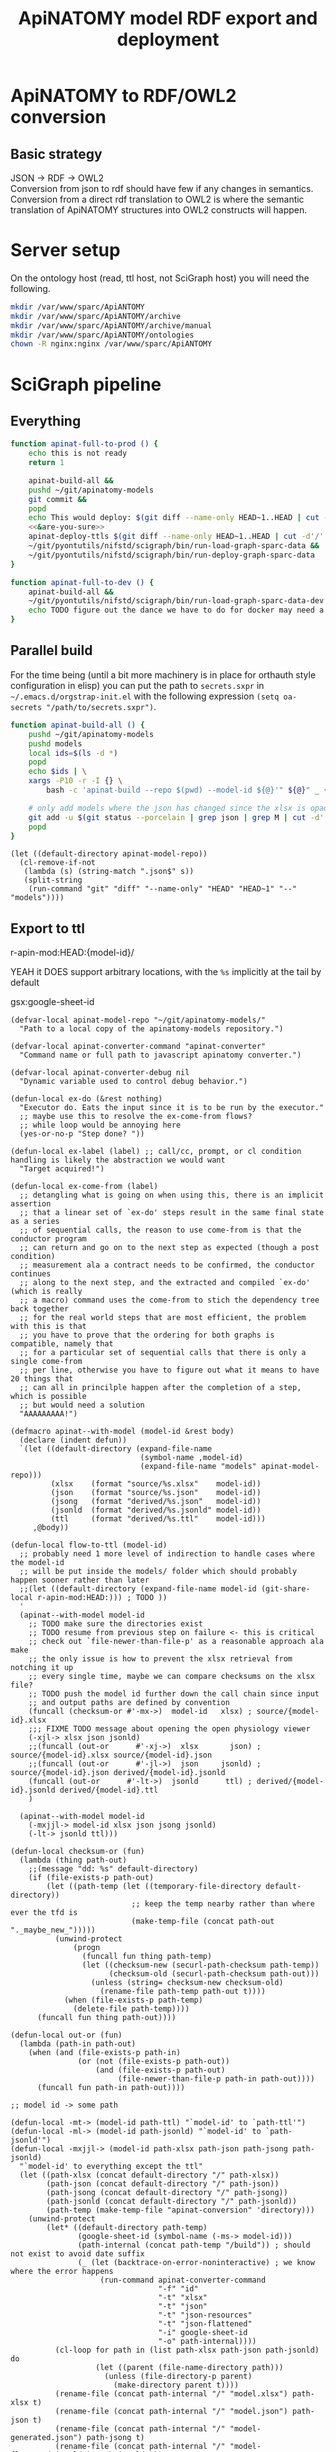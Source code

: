 # -*- mode: org; orgstrap-cypher: sha256; orgstrap-norm-func-name: orgstrap-norm-func--dprp-1\.0; orgstrap-block-checksum: 81d2dedddbbff001a25a77237e9bb185daa0b41dd73537c00578aeb26e637721; -*-
#+title: ApiNATOMY model RDF export and deployment
# [[orgstrap][jump to the orgstrap block for this file]]
# reminder that num:nil breaks table of contents so if one is nil both should probably be nil
#+options: num:nil toc:nil
#+startup: showall
#+property: header-args:elisp :lexical yes
#+property: header-args :eval no-export

# [[file:./apinatomy.pdf]]
# [[file:./apinatomy.html]]

#+name: orgstrap-shebang
#+begin_src bash :eval never :results none :exports none
{ __p=$(mktemp -d);touch ${__p}/=;chmod +x ${__p}/=;__op=$PATH;PATH=${__p}:$PATH;} > ${null="/dev/null"}
$file= $MyInvocation.MyCommand.Source
$ErrorActionPreference= "silentlycontinue"
file=$0
args=$@
$ErrorActionPreference= "Continue"
{ PATH=$__op;rm ${__p}/=;rmdir ${__p};} > $null
emacs -batch -no-site-file -eval "(let (vc-follow-symlinks) (defun orgstrap--confirm-eval (l _) (not (memq (intern l) '(elisp emacs-lisp)))) (let ((file (pop argv)) enable-local-variables) (find-file-literally file) (end-of-line) (when (eq (char-before) ?\^m) (let ((coding-system-for-read 'utf-8)) (revert-buffer nil t t)))) (let ((enable-local-eval t) (enable-local-variables :all) (major-mode 'org-mode)) (require 'org) (org-set-regexps-and-options) (hack-local-variables)))" "${file}" -- $args
exit
<# powershell open
#+end_src

* Using this file :noexport:
This is an executable org file! Here is an example of how to use it to build an apinatomy model.
#+begin_src bash
./apinatomy.org --model-id keast-bladder
#+end_src
* ApiNATOMY to RDF/OWL2 conversion
:PROPERTIES:
:visibility: folded
:END:
** Basic strategy
JSON -> RDF -> OWL2 \\
Conversion from json to rdf should have few if any changes in semantics. \\
Conversion from a direct rdf translation to OWL2 is where the semantic \\
translation of ApiNATOMY structures into OWL2 constructs will happen.
* Server setup
:PROPERTIES:
:visibility: folded
:END:
On the ontology host (read, ttl host, not SciGraph host) you will need the following.
#+begin_src bash :dir /ssh:host-apinat-ttl|sudo:host-apinat-ttl: :eval never
mkdir /var/www/sparc/ApiANTOMY
mkdir /var/www/sparc/ApiANTOMY/archive
mkdir /var/www/sparc/ApiANTOMY/archive/manual
mkdir /var/www/sparc/ApiANTOMY/ontologies
chown -R nginx:nginx /var/www/sparc/ApiANTOMY
#+end_src
* SciGraph pipeline
** Everything
#+begin_src bash :noweb yes :tangle ../bin/apinat-functions.sh
function apinat-full-to-prod () {
    echo this is not ready
    return 1

    apinat-build-all &&
    pushd ~/git/apinatomy-models
    git commit &&
    popd
    echo This would deploy: $(git diff --name-only HEAD~1..HEAD | cut -d'/' -f 1 | sort -u)
    <<&are-you-sure>>
    apinat-deploy-ttls $(git diff --name-only HEAD~1..HEAD | cut -d'/' -f 1 | sort -u)
    ~/git/pyontutils/nifstd/scigraph/bin/run-load-graph-sparc-data &&
    ~/git/pyontutils/nifstd/scigraph/bin/run-deploy-graph-sparc-data
}

function apinat-full-to-dev () {
    apinat-build-all &&
    ~/git/pyontutils/nifstd/scigraph/bin/run-load-graph-sparc-data-dev &&
    echo TODO figure out the dance we have to do for docker may need a separate function
}
#+end_src
** Parallel build
For the time being (until a bit more machinery is in place for
orthauth style configuration in elisp) you can put the path to
=secrets.sxpr= in =~/.emacs.d/orgstrap-init.el= with the following
expression =(setq oa-secrets "/path/to/secrets.sxpr")=.
#+name: &aba
#+begin_src bash :noweb no :tangle ../bin/apinat-functions.sh :mkdirp yes
function apinat-build-all () {
    pushd ~/git/apinatomy-models
    pushd models
    local ids=$(ls -d *)
    popd
    echo $ids | \
    xargs -P10 -r -I {} \
        bash -c 'apinat-build --repo $(pwd) --model-id ${@}'" ${@}" _ {}

    # only add models where the json has changed since the xlsx is opaque
    git add -u $(git status --porcelain | grep json | grep M | cut -d' ' -f3 | cut -d'/' -f1-2)
    popd
}
#+end_src

#+begin_src elisp
(let ((default-directory apinat-model-repo))
  (cl-remove-if-not
   (lambda (s) (string-match ".json$" s))
   (split-string
    (run-command "git" "diff" "--name-only" "HEAD" "HEAD~1" "--" "models"))))
#+end_src

** Export to ttl
#+link: r-apin-mod git:79316499d7987f73a56ce2bc54d07afe91886cd1:

# these link abbreviations should be in the file themselves, or materialized from a common source
# in a way that can be synced, or actually it is probably ok to put them in a setup/startup file
# as long as orgstrap tells you how to get that file
# the gsl local index should not be here in the file, but the local path names can and should be
#+git-share-local: git:79316499d7987f73a56ce2bc54d07afe91886cd1:HEAD: file:~/git/apinatomy-models/
r-apin-mod:HEAD:{model-id}/
#+link: gsx https://docs.google.com/spreadsheets/d/%s/export?format=xlsx
YEAH it DOES support arbitrary locations, with the ~%s~ implicitly at the tail by default

gsx:google-sheet-id

# org
# org-set-regexps-and-options

#+name: flow-to-ttl
#+begin_src elisp :results none
(defvar-local apinat-model-repo "~/git/apinatomy-models/"
  "Path to a local copy of the apinatomy-models repository.")

(defvar-local apinat-converter-command "apinat-converter"
  "Command name or full path to javascript apinatomy converter.")

(defvar-local apinat-converter-debug nil
  "Dynamic variable used to control debug behavior.")

(defun-local ex-do (&rest nothing)
  "Executor do. Eats the input since it is to be run by the executor."
  ;; maybe use this to resolve the ex-come-from flows?
  ;; while loop would be annoying here
  (yes-or-no-p "Step done? "))

(defun-local ex-label (label) ;; call/cc, prompt, or cl condition handling is likely the abstraction we would want
  "Target acquired!")

(defun-local ex-come-from (label)
  ;; detangling what is going on when using this, there is an implicit assertion
  ;; that a linear set of `ex-do' steps result in the same final state as a series
  ;; of sequential calls, the reason to use come-from is that the conductor program
  ;; can return and go on to the next step as expected (though a post condition)
  ;; measurement ala a contract needs to be confirmed, the conductor continues
  ;; along to the next step, and the extracted and compiled `ex-do' (which is really
  ;; a macro) command uses the come-from to stich the dependency tree back together
  ;; for the real world steps that are most efficient, the problem with this is that
  ;; you have to prove that the ordering for both graphs is compatible, namely that
  ;; for a particular set of sequential calls that there is only a single come-from
  ;; per line, otherwise you have to figure out what it means to have 20 things that
  ;; can all in princilple happen after the completion of a step, which is possible
  ;; but would need a solution
  "AAAAAAAAA!")

(defmacro apinat--with-model (model-id &rest body)
  (declare (indent defun))
  `(let ((default-directory (expand-file-name
                             (symbol-name ,model-id)
                             (expand-file-name "models" apinat-model-repo)))
         (xlsx    (format "source/%s.xlsx"    model-id))
         (json    (format "source/%s.json"    model-id))
         (jsong   (format "derived/%s.json"   model-id))
         (jsonld  (format "derived/%s.jsonld" model-id))
         (ttl     (format "derived/%s.ttl"    model-id)))
     ,@body))

(defun-local flow-to-ttl (model-id)
  ;; probably need 1 more level of indirection to handle cases where the model-id
  ;; will be put inside the models/ folder which should probably happen sooner rather than later
  ;;(let ((default-directory (expand-file-name model-id (git-share-local r-apin-mod:HEAD:))) ; TODO ))
  '
  (apinat--with-model model-id
    ;; TODO make sure the directories exist
    ;; TODO resume from previous step on failure <- this is critical
    ;; check out `file-newer-than-file-p' as a reasonable approach ala make
    ;; the only issue is how to prevent the xlsx retrieval from notching it up
    ;; every single time, maybe we can compare checksums on the xlsx file?
    ;; TODO push the model id further down the call chain since input
    ;; and output paths are defined by convention
    (funcall (checksum-or #'-mx->)  model-id   xlsx) ; source/{model-id}.xlsx
    ;;; FIXME TODO message about opening the open physiology viewer
    (-xjl-> xlsx json jsonld)
    ;;(funcall (out-or      #'-xj->)  xlsx       json) ; source/{model-id}.xlsx source/{model-id}.json
    ;;(funcall (out-or      #'-jl->)  json     jsonld) ; source/{model-id}.json derived/{model-id}.jsonld
    (funcall (out-or      #'-lt->)  jsonld      ttl) ; derived/{model-id}.jsonld derived/{model-id}.ttl
    )

  (apinat--with-model model-id
    (-mxjjl-> model-id xlsx json jsong jsonld)
    (-lt-> jsonld ttl)))

(defun-local checksum-or (fun)
  (lambda (thing path-out)
    ;;(message "dd: %s" default-directory)
    (if (file-exists-p path-out)
        (let ((path-temp (let ((temporary-file-directory default-directory))
                           ;; keep the temp nearby rather than where ever the tfd is
                           (make-temp-file (concat path-out "._maybe_new_")))))
          (unwind-protect
              (progn
                (funcall fun thing path-temp)
                (let ((checksum-new (securl-path-checksum path-temp))
                      (checksum-old (securl-path-checksum path-out)))
                  (unless (string= checksum-new checksum-old)
                    (rename-file path-temp path-out t))))
            (when (file-exists-p path-temp)
              (delete-file path-temp))))
      (funcall fun thing path-out))))

(defun-local out-or (fun)
  (lambda (path-in path-out)
    (when (and (file-exists-p path-in)
               (or (not (file-exists-p path-out))
                   (and (file-exists-p path-out)
                        (file-newer-than-file-p path-in path-out))))
      (funcall fun path-in path-out))))

;; model id -> some path

(defun-local -mt-> (model-id path-ttl) "`model-id' to `path-ttl'")
(defun-local -ml-> (model-id path-jsonld) "`model-id' to `path-jsonld'")
(defun-local -mxjjl-> (model-id path-xlsx path-json path-jsong path-jsonld)
  "`model-id' to everything except the ttl"
  (let ((path-xlsx (concat default-directory "/" path-xlsx))
        (path-json (concat default-directory "/" path-json))
        (path-jsong (concat default-directory "/" path-jsong))
        (path-jsonld (concat default-directory "/" path-jsonld))
        (path-temp (make-temp-file "apinat-conversion" 'directory)))
    (unwind-protect
        (let* ((default-directory path-temp)
               (google-sheet-id (symbol-name (-ms-> model-id)))
               (path-internal (concat path-temp "/build")) ; should not exist to avoid date suffix
               (_ (let (backtrace-on-error-noninteractive) ; we know where the error happens
                    (run-command apinat-converter-command
                                 "-f" "id"
                                 "-t" "xlsx"
                                 "-t" "json"
                                 "-t" "json-resources"
                                 "-t" "json-flattened"
                                 "-i" google-sheet-id
                                 "-o" path-internal))))
          (cl-loop for path in (list path-xlsx path-json path-jsonld) do
                   (let ((parent (file-name-directory path)))
                     (unless (file-directory-p parent)
                       (make-directory parent t))))
          (rename-file (concat path-internal "/" "model.xlsx") path-xlsx t)
          (rename-file (concat path-internal "/" "model.json") path-json t)
          (rename-file (concat path-internal "/" "model-generated.json") path-jsong t)
          (rename-file (concat path-internal "/" "model-flattened.jsonld") path-jsonld t))
      (unless apinat-converter-debug
        (delete-directory path-temp 'recursive)))))

(defun-local -mj-> (model-id path-json) "`model-id' to `path-json'")

;; intermediate steps for model id

(defun-local -m-lt-> (model-id)
  (apinat--with-model model-id
    (funcall (out-or #'-lt->) jsonld ttl)))

(defun-local -m-x-> (model-id)
  (apinat--with-model model-id
    (-mx-> model-id xlsx)))

(defun-local -ms-> (model-id)
  (oa-path :google :sheets (if (keywordp model-id)
                               model-id
                             (intern (format ":%s" model-id)))))

(defun-local -mx-> (model-id path-xlsx)
  ;; automated
  (let* ((google-sheet-id (-ms-> model-id))
         (url (format "https://docs.google.com/spreadsheets/d/%s/export?format=xlsx" google-sheet-id)))
    ' ; it probably makes more sense to implement stuff like this using the condition system?
    ;; in terms of flow control for a DAG you try to do the thing,
    ;; stop at your first error and then go do the dependency? but in
    ;; reality there is often an explicit step where all checks must
    ;; pass before the whole process can continue because of some time
    ;; constraint or similar
    (ex-do (message "Make sure that the permissions are set correctly on %s" url))
    ;; NOTE `url-copy-file' cannot detect login redirects correclty
    ;; google sends a 307 for the download if everything is going to work
    ;; in curl it sends a 302 but never something in the 400 range
    ;; ideally we would be able to (run-command "mimetype" path-xlsx)
    ;; but that requires that users have the mimetype command avaiable
    (url-copy-file url path-xlsx t)))

(defun-local -xj-> (path-xlsx path-json)
  "This is currently a manual step."
  (let (;(open-physiology-viewer "file:///home/tom/git/open-physiology-viewer/dist/test-app/index.html")
        (open-physiology-viewer "https://open-physiology-viewer.surge.sh/"))
    ;; TODO conditional open only if not already
    ;;(browse-url open-physiology-viewer)
    ;;(run-command "google-chrome-unstable" open-physiology-viewer)
    (ex-do (message "open file (left top folder) to upload to viewer from %s" path-xlsx)
           (message "save file (left bottom floppy) to download from viewer to %s" path-json)
           (ex-label 'viewer-after-open))))

(defun-local -jl-> (path-json path-jsonld)
  "Currently a manual step."
  (ex-do (ex-come-from 'viewer-after-open) ; This is amazing.
         ;; Allows decoupling of functional spec from the actual execution in the real world.
         ;; As a bonus we get to use my all time favorite control flow structure.
         (message "export flattened json-ld (right 2nd from bot white doc) to download from viewer to %s"
                  path-jsonld)))

(defun-local -xjl-> (path-xlsx path-json path-jsonld)
  ;; yay automated NOTE requires nodejs and open-physiology-viewer
  (let ((path-xlsx (concat default-directory "/" path-xlsx))
        (path-json (concat default-directory "/" path-json))
        (path-jsonld (concat default-directory "/" path-jsonld))
        (path-temp (make-temp-file "apinat-conversion" 'directory)))
    (unwind-protect
        (let* ((default-directory path-temp)
               (_ (run-command apinat-converter-command "-m" "xlsx" "-i" path-xlsx))
               (output-dir (car (directory-files default-directory nil "converted-*"))))
          ;; '("model-flattened.jsonLD" "model-generated.json" "model.json" "model.jsonLD")
          (rename-file (concat output-dir "/" "model.json") path-json t)
          (rename-file (concat output-dir "/" "model-flattened.jsonLD") path-jsonld t))
      (delete-directory path-temp 'recursive))))

(defun-local -lt-> (path-jsonld path-ttl)
  ;; automated
  (let (backtrace-on-error-noninteractive)
    (run-command (or (executable-find "pypy3") ; beware missing libs
                     (executable-find "python"))
                 "-m" "sparcur.cli" "apinat" path-jsonld path-ttl)))
#+end_src

#+name: all-ttl-models
#+begin_src elisp :results none
(defun-local update-models (model-ids) ; vs &rest model-ids
  ;; FIXME mapcar is inadequate for handling parallel processes that
  ;; might have `ex-do' parts
  (mapcar #'flow-to-ttl model-ids))

(defun-local all-models ()
  ;;(let ((default-directory (git-share-local r-apin-mod:HEAD:)) ; TODO ))
  (let ((default-directory (expand-file-name "models" apinat-model-repo)))
    ;; you could use something like model-repository but then you have to make
    ;; a bunch of concatentations, better just to switch the default directory
    ;; so that the context deals with alignment between name and local referent
    (cl-remove-if (lambda (p)
                    (or (not (file-directory-p p))
                        (string-prefix-p "." p)
                        (not (file-exists-p (concat p "/source/" p ".json")))))
                  (directory-files default-directory))))

(defun apinat--ttl-newer (model-id)
  (apinat--with-model model-id
    (let ((mtimes
           (mapcar (lambda (p)
                     (string-to-number
                      (format-time-string
                       "%s"
                       (file-attribute-modification-time (file-attributes p)))))
                   (list ttl xlsx))))
      (message "%S" mtimes)
      (and (file-exists-p ttl)
           (apply #'> mtimes)))))

;; TODO apinat--remote-older or something

(defun apinat--all-except (except)
  (cl-remove-if (lambda (id) (memq id except)) (mapcar #'intern (all-models))))

(defun-local filter-recent-models (model-ids)
  (cl-remove-if #'apinat--ttl-newer model-ids))

(defun-local update-all-models (&optional skip-recent)
  (update-models (if skip-recent
                     (filter-recent-models (mapcar #'intern (all-models)))
                   (mapcar #'intern (all-models)))))

(defvar-local apinat-process-results nil)

(defun sentinel (process message &optional stderr-process)
  (when (memq (process-status process) '(exit signal))
    (let ((ex (process-exit-status process))
          (buf (process-buffer process))
          (cmd (process-command process)))
      (setq apinat-process-results
            (cons (list ex (with-current-buffer buf (buffer-string)))
                  apinat-process-results))
      (if (= ex 0)
        (message "completed: %S" process)
        (warn "command failed with %s: %s" ex (string-join cmd " "))
        (warn "stdout: %S stderr: %S"
              (with-current-buffer buf (buffer-string))
              (and stderr-process
                   (with-current-buffer (process-buffer stderr-process)
                     (buffer-string))))))))

(defun-local update-all-models-async ()
  (let ((model-ids (all-models)))
    (message "updating all models %s" model-ids)
    (cl-loop
     for model-id in model-ids
     collect
     ;; TODO consider whether we can somehow use invocation-name invocation-directory so that
     ;; specific versions of emacs are used to run the block instead of always the system version
     (ow-run-command-async "sh" :sentinel #'sentinel (buffer-file-name) "--model-id" model-id "--secrets" oa-secrets))
    (while (< (length apinat-process-results) (length model-ids))
      (sleep-for 5)
      (message "complete: %s/%s" (length apinat-process-results) (length model-ids)))))
#+end_src

#+begin_src elisp
;; FIXME do fetch all in one batch so we don't have
;; to wait for the ttl export between each model
(update-all-models t)
' ; or pick your own models
(update-models '(vagus-nerve))
' ; jsonld -> ttl conversion
(-m-lt-> 'vagus-nerve)
#+end_src

if error clone the repo
#+begin_src sh
pushd ~/git
git clone https://github.com/open-physiology/apinatomy-models.git
#+end_src
if model-id error then we need to set the model ids in secrets but in
reality need to overwrite the defniition of ~-ms->~ is easier right
now

missing derived folders
#+begin_src powershell
pushd ~/git/apinatomy-models/
New-Item -Path * -Name derived -ItemType "directory"
#+end_src

#+begin_src bash
pushd ~/git/apinatomy-models/
find -maxdepth 1 -type d -not -path '*.git*' -not -path '.' -exec mkdir {}/derived \;
#+end_src
** Deploy ttl
After running the ttl export define the functions in
ref:deploy-ontology-file and then run ~apinat-deploy-from-ttl
bronchomotor.ttl~. NOTE Both functions need to be defined.

#+name: deploy-ttls
#+begin_src elisp
(defvar apinat--remote-onts-path ; TODO source from config
  "/ssh:cassava|sudo:nginx@cassava:/var/www/sparc/ApiNATOMY/ontologies/")

(defun apinat--write-to-remote (model-id)
  "Deploy a single apinatomy model MODEL-ID to `apinat--remote-onts-path'."
  (apinat--with-model model-id
    (with-current-buffer (create-file-buffer ttl)
      ;; FIXME this has inverted nesting if we want to start depositing
      ;; multiple different models
      (unwind-protect
          (let* (;(version "TODO datetime etc, or better, read it from the ttl file")
                 (version (int-to-string (time-convert nil 'integer)))
                 ;; system users have no home, tramp will error without override t
                 (tramp-histfile-override t)
                 (version-path
                  ;; FIXME version-path is missing the /versions/ element
                  ;; but is the convention that is used on cassava at the moment
                  (expand-file-name
                   version
                   (expand-file-name
                    (symbol-name model-id)
                    apinat--remote-onts-path))))
            ;; if the version already exists, error
            ;; otherwise make it via tramp
            (if (file-directory-p version-path)
                (error "Version exists!")
              (make-directory version-path 'parents)
              (write-file
               (expand-file-name
                (file-name-nondirectory ttl)
                version-path))))
        (kill-buffer (current-buffer))))))

(defun apinat-deploy-models (model-ids)
  ;; FIXME check already deployed
  (let (fails)
    (cl-loop for model-id in model-ids
             do (condition-case nil
                    (apinat--write-to-remote model-id)
                  (error (push model-id fails))))
    fails))
#+end_src

The current command to deploy all is.
#+begin_src bash
for f in $(ls models/*/derived/*.ttl); do echo apinat-deploy-from-ttl $f; done
#+end_src

Alternately use the following to deploy specific models.

# on deployment server
#+name: apinat-last-deploy-date
#+begin_src bash :dir /ssh:cassava:/var/www/sparc/ApiNATOMY/ontologies :cache yes
date -Is -d "@$(find | awk -F'/' '{ print $3 }' | sort | tail -n 1)"
#+end_src

# on devel
#+header: :var LAST_DEPLOY=apinat-last-deploy-date() REPO=(expand-file-name apinat-model-repo)
#+name: apinat-json-changed-since-last-deploy
#+begin_src bash :results drawer
pushd "${REPO}" 2>&1 > /dev/null
git log --name-only --since "${LAST_DEPLOY}" --pretty="format:" | grep json | cut -d'/' -f2 | sort -u
#+end_src

Always run =apinat-deploy-ttls= from inside =apinat-model-repo=
#+begin_src bash
apinat-deploy-ttls $(git diff --name-only HEAD~1..HEAD | cut -d'/' -f 2 | sort -u)
#+end_src

If you add a new model you will need to update the imports in
https://cassava.ucsd.edu/ApiNATOMY/ontologies/sparc-data.ttl.
The update process should be automated as part of the workflows
described here. See also [[file:./../resources/scigraph/ontologies-sparc-data.yaml]].

# [[tramp:/ssh:cassava|sudo:cassava:/var/www/sparc/ApiNATOMY/ontologies/sparc-data.ttl]]

# FIXME it should be possible to implement this whole process
# using OntResIriWrite or something like that
# read the header, lookup the uri -> server file system path
# write the version iri if it doesn exist (otherwise error)
# and symlink it to the remote, I don't have an implementation
# of RemoteUnixPath that could use something like sftp to
# allow direct execution of file operations on a remote path
# from a local python representation of that class so it is
# too big to bite off right now

#+name: deploy-ontology-file
#+begin_src bash :tangle ../bin/apinat-functions.sh
function apinat-remote-operations () {
    local PATH_SOURCE="${1}"
    local PATH_TARGET="${2}"
    local PATH_LINK="${3}"
    local FILE_NAME_TTL=$(basename -- "${PATH_TTL}")
    local DIR_LINK="$(dirname "${PATH_LINK}")"
    local LINK_TARGET="$(realpath -m --relative-to="${DIR_LINK}" "${PATH_TARGET}")"
    mkdir -p "$(dirname "${PATH_TARGET}")"
    chown nginx:nginx "${PATH_SOURCE}"
    mv "${PATH_SOURCE}" "${PATH_TARGET}"
    # FIXME we need to fail if the source path does not exist otherwise we end in broken state
    unlink "${PATH_LINK}"
    ln -s "${LINK_TARGET}" "${PATH_LINK}"
}

function apinat-deploy-from-ttl () {
    # TODO loop over positional argument paths, but retain a single ssh command
    local PATH_TTL="${1}"  # FIXME careful with this, never allow a user to set the source path
    local DATE=$(date +%s)  # FIXME source from the ontology directly? better to spend time implementing OntResIriWrite
    local HOST_APINAT_ONTOLOGY=cassava
    local FILE_NAME_TTL=$(basename -- "${PATH_TTL}")
    local NAME_TTL="${FILE_NAME_TTL%.*}"
    local PATH_REMOTE_TARGET_BASE=/var/www/sparc/ApiNATOMY/ontologies/
    local VERSION_PATH="${NAME_TTL}/${DATE}/${FILE_NAME_TTL}"
    local PATH_REMOTE_SOURCE="/tmp/${FILE_NAME_TTL}"
    local PATH_REMOTE_TARGET="${PATH_REMOTE_TARGET_BASE}${VERSION_PATH}"
    local PATH_REMOTE_LINK="${PATH_REMOTE_TARGET_BASE}${FILE_NAME_TTL}"

    # FIXME also notify host for sudo
    local SUDO_OR_SU='$(command -v sudo 1>& 2 && echo sudo ${0} -c || { echo For su on ${HOSTNAME} 1>& 2; echo su -c; })'

    # TODO ensure that apinat-remote-operations is defined
    rsync --rsh ssh "${PATH_TTL}" ${HOST_APINAT_ONTOLOGY}:"${PATH_REMOTE_SOURCE}"
    ssh -t ${HOST_APINAT_ONTOLOGY} "${SUDO_OR_SU} '$(typeset -f apinat-remote-operations); apinat-remote-operations \
\"${PATH_REMOTE_SOURCE}\" \
\"${PATH_REMOTE_TARGET}\" \
\"${PATH_REMOTE_LINK}\"'"
}

function apinat-deploy-ttls () {
    # TODO do it in batch, derive the timesamps correctly etc.
    for id in $@; do
        apinat-deploy-from-ttl "models/${id}/derived/${id}.ttl"
    done
}
#+end_src

Check [[https://cassava.ucsd.edu/ApiNATOMY/ontologies/]] for success if needed.
# [[tramp:/ssh:cassava|sudo:cassava:/var/www/sparc/ApiNATOMY/ontologies/sparc-data.ttl]]

#+begin_src bash
spc report changes \
--ttl-file https://cassava.ucsd.edu/ApiNATOMY/ontologies/keast-bladder/1620348301/keast-bladder.ttl \
--ttl-compare https://cassava.ucsd.edu/ApiNATOMY/ontologies/keast-bladder/1617055182/keast-bladder.ttl
#+end_src
** Load and deploy graph
Then run
[[file:~/git/pyontutils/nifstd/scigraph/README.org::run-load-deploy-graph-sparc-data][run-load-deploy-graph-sparc-data]]
to load and deploy in one shot.

An example run is
#+begin_src bash
~/git/pyontutils/nifstd/scigraph/bin/run-load-graph-sparc-data
~/git/pyontutils/nifstd/scigraph/bin/run-deploy-graph-sparc-data
#+end_src
# TODO consider ob-screen ... for cases like this
# where we aren't really writing bash so much as just
# running commands
** Review query output
[[http://ontology.neuinfo.org/trees/sparc/dynamic/demos/apinat/somas][All somas]]
[[http://ontology.neuinfo.org/trees/sparc/dynamic/demos/apinat/soma-processes][Soma processes]]
[[http://ontology.neuinfo.org/trees/sparc/simple/dynamic/demos/apinat/soma-processes][Soma processes simple]]
* NPO identifiers
** minimal listing
#+begin_src elisp :exports none
(jupyter-repl-restart-kernel) ; and this is why we don't use python kids
#+end_src

Run this and commit the output to the neurons branch of the ontology.

#+begin_src jupyter-python :session pys
import rdflib
import augpathlib as aug
from pyontutils.core import OntGraph, OntResPath
from pyontutils.config import auth
from pyontutils.namespaces import *
repo_relative_path = 'ttl/generated/neurons/apinatomy-neuron-populations.ttl'
uri_base = 'https://raw.githubusercontent.com/SciCrunch/NIF-Ontology/neurons/'
oid = rdflib.URIRef(uri_base + repo_relative_path)

g = OntGraph()
g.populate_from_triples(
    ((oid, p, o) for p, o in
     ((rdf.type, owl.Ontology),
)))

amr = aug.LocalPath("~/git/apinatomy-models").expanduser()
models = list((amr / 'models').children)
mgraphs = [OntResPath(p).graph for m in models for p in (m / 'derived' / (m.name + '.ttl'),) if p.exists()]
for mg in mgraphs:
    mg.namespace_manager.populate(g)
    for s in mg[:rdf.type:elements.External]:
        if 'readable/neuron-type' in s:  # FIXME haaaack
            g.add((s, rdfs.subClassOf, ilxtr.NeuronEBM))

olr = aug.LocalPath(auth.get('ontology-local-repo')).expanduser()
g.write(olr / repo_relative_path)
#+end_src

** minimal modelling
run this block
#+begin_src jupyter-python :session pys
from neurondm.lang import Phenotype, Neuron, Config, OntId
from pprint import pprint
from pyontutils.sheets import Sheet
amr = aug.LocalPath("~/git/apinatomy-models").expanduser()
skip = 'too-map', 'dev-layout-conn', 'scaffold-test', 'vagus-nerve', 'pancreas'
models = [_.name for _ in (amr / 'models').children if _.name not in skip and (_ / f'source/{_.name}.xlsx').exists()]
classes = []
for model in models:
    c = type(f'{model.replace("-", "_")}groups', (Sheet,), {'name': f'{model}', 'sheet_name': 'groups'})
    classes.append(c)

insts = [c() for c in classes]
#+end_src

then run this block and after that clean up the output to remove stuff we don't need
~g/Label/d~ and friends then ~%s/owl:equiv.+\(\n.+\)+\]\ ;//~ then ~%!ttlfmt -f ttl~

# #+header: :var block_lines=(let ((e (cadr (org-element-at-point)))) (list (1- (count-lines 1 (plist-get e :begin))) (1- (count-lines 1 (plist-get e :end)))))
# #+header: :var __file__=(buffer-file-name)
#+name: some-block
#+begin_src jupyter-python :session pys
#print(block_lines)
from neurondm.lang import Phenotype, Neuron, Config, OntId
#i = insts[0]
#pprint(dir(i.row_object(0)))

#pprint([i.values for i in insts])

#para_pre =  'ilxtr:neuron-phenotype-para-pre'
#para_post = 'ilxtr:neuron-phenotype-para-post'
#sym_pre =   'ilxtr:neuron-phenotype-sym-pre'
#sym_post =  'ilxtr:neuron-phenotype-sym-post'

para = Phenotype('ilxtr:ParasympatheticPhenotype')
sym = Phenotype('ilxtr:SympatheticPhenotype')
pre = Phenotype('ilxtr:PreGanglionicPhenotype')
post = Phenotype('ilxtr:PostGanglionicPhenotype')

sens = Phenotype('ilxtr:SensoryPhenotype', 'ilxtr:hasCircuitRolePhenotype')
motor = Phenotype('ilxtr:MotorPhenotype', 'ilxtr:hasCircuitRolePhenotype')
intrin = Phenotype('ilxtr:IntrinsicPhenotype', 'ilxtr:hasCircuitRolePhenotype')

mapping = {
    'sympathetic': sym,
    'parasympathetic': para,
    'pre-ganglionic': pre,
    'post-ganglionic': post,
    'sensory': sens,
    'motor': motor,
    'local': intrin,
    'interneuron': intrin,
}

bad_bits = {'neuron', '', 'first', 'order', 'circuit', 'lower', 'somatic'}
bad_sets = (  # from the school of maximum wat
    {'inhibitor', 'motor'},
    # inhibitory motor in the context of the stomach means nitric
    # oxide releaseing, motor usually implies actuating ach, we need
    # to clarify the definition because neuro/myo/modulatory release
    # is usually not what we mean in other systems
    {'primary', 'afferent', 'intrinsic'},
)

def normalize_type(string):
    raw_bits = set(string.split(' '))
    bits = raw_bits - bad_bits
    if bits in bad_sets:
        return set()
    id_bits = set([mapping[b] if b in mapping else b for b in bits
                   if b in mapping])
    return id_bits

_id_oid_type = [
    (r.id().value,
     r.ontologyterms().value if hasattr(r, 'ontologyterms') else f'ERROR {inst}',
     r.neurontypes().value if hasattr(r, 'neurontypes') else f'ERROR {inst}')
    for inst in insts for r in inst.rows()[1:]]
id_oid_type = [(i, o, t) for i, o, t in _id_oid_type if o]
#pprint(id_oid_type)
raw_types = sorted(set([t for i, o, t in id_oid_type]))
#pprint(raw_types)
#pprint([(t, normalize_type(t)) for t in raw_types])
bagged = [(normalize_type(t), t, o) for i, o, t in id_oid_type]
#pprint(bagged, width=240)
neuron_classes = {
sn: type(f'Neuron{sn.capitalize()}', (Neuron,), {'owlClass': f'ilxtr:Neuron{sn.capitalize()}'})
for sn in set(oid.rsplit("-", 3)[-3]
              if oid.endswith('-prime')
              else oid.rsplit("-", 2)[-2]
              for _, oid, _ in id_oid_type)
}
def dophen(oid, bag):
    x = (oid.rsplit("-", 3)[-3]
         if oid.endswith('-prime')
         else oid.rsplit("-", 2)[-2])
    t = (oid.rsplit("-", 2)[-2]
         if oid.endswith('-prime')
         else oid.rsplit("-", 1)[-1])

    neuron_class = neuron_classes[x]
    # FIXME this doesn't work because entailed phenotypes don't work
    # with the correct logic because they are still acting like ec
    # phenotypes which replace eachother, ent neurons should stack
    # so for now we just stick the neuron id itself in and don't worry about it
    u = OntId(oid).u
    up = OntId(oid).u.replace('neuron-type', 'neuron-phenotype')
    return neuron_class(Phenotype(up), *(p.asEntailed() for p in bag),
                        label=f'neuron type {x} {t}',
                        id_=u)

config = Config('apinat-pops-more')
neus = [dophen(oid, bag) for bag, _, oid in bagged if bag]
pprint(neus)
#sys.modules['__main__'].__file__ = __file__
#import linecache
#linecache.cache[__file__] = size, mtime, lines, fullname
config.write()
config.write_python()
#+end_src

* Dynamic cypher queries
:PROPERTIES:
:visibility: folded
:END:
NOTE: this section contains temporary instructions.
This should really be done on a development instance of data services.
Sometimes it is faster to edit [[tramp:/ssh:aws-scigraph-data-scigraph:services.yaml]] directly.
Use the following command to restart services to load the updated dynamic queries.
#+begin_src bash :results none
ssh aws-scigraph-data sudo systemctl restart scigraph
#+end_src
When you have a query working as desired add it or update it in
[[file:../resources/scigraph/cypher-resources.yaml][cypher resources]].
# TODO need that local/remote git link ...
See also [[file:../../pyontutils/nifstd/scigraph/README.org::#sparc-data-services-build-deploy][data services build and deploy]].
* Add new ApiNATOMY model to SciGraph load
Edit [[file:../resources/scigraph/sparc-data.ttl][sparc-data.ttl]] and
add a new line to the second =owl:import= statement.
* ApiNATOMY model server specification
:PROPERTIES:
:visibility: folded
:END:
# file is in pyontutils/nifstd/resolver
** Intro
While an ApiNATOMY server has been on the roadmap for some time, there have not been
clear requirements and use cases to drive the development in a way that is productive.
As the conversion of ApiNATOMY models to RDF has progressed, some of the requirements
and use cases have presented themselves and helped to solidify a set of initial use cases.
The need to integrate knowledge represented in ApiNATOMY into the larger linked data space
provides some initial requirements which are the that the server be able to provide persistent
and resolvable identifiers for ApiNATOMY models, and that it be able to provide high granularity
access to the version history of these models. In addition, we are ultimately aiming for
the server to be able to automatically convert input models or spreadsheets into generated
models and resource maps. We have mapped out three phases for arriving at this end goal.
The first phase is to be able to resolve input models, the second is to be able to upload
and link the generated model and resource map and track which input model they came from.
These two will address our primary short-term needs.

To accomplish this, the plan is to use git (via GitHub) as the primary datastore for the models.
This will allow us to leverage the significant existing infrastructure around GitHub for version
control, collaboration, review, content hosting, and backup. In front of this there will be a
server that provides resolvable persistent identifiers for ApiNATOMY models so that the identifiers
appearing in the linked data graphs will be resolvable and interoperable with the rest of the
NIF-Ontology search and discovery tooling.

In the future as part of the third phase we can work towards automating the conversion of input models,
and it might also be possible to have the server automatically convert and serve the RDF version of the
models as well.

A brief outline of the initial requirements needed to meet the needs of the RDF conversion pipeline
are documented below.
** Architecture diagram
[[file:./images/apinatomy-server-diagram.png]]
Legend.
| Solid lines         | initial  |
| Dashed lines        | soon     |
| Dotted lines        | later    |
| Dashed dotted lines | dataflow |
** https by default
** url structure
*** apinatomy.org
**** /
landing page to maximize engagement

existing index page
links to the various git repositories
youtube introduction
wikipedia page and similar
funding
papers
use cases
**** /viewer
the open-physiology-viewer
a search entry point could also appear here
**** /dashboard
list of anatomical entities that have been used to annotate
number of models etc. from the queries.org file
somehow link this into search?
**** /docs/{page}
***** /docs/source.html
move under /docs
***** /docs/identifiers.html
generated via esdoc, issues with angular components
**** /docs/manual
currently at /manual
out of date
coming from open-physiology-viewer/manual markdown files
**** /uris
alternately https://uri.apinatomy.org
***** /uris/models/{model-id}
need a landing page that has all the model metadata and would allow
users to open the model in the viewer with a single click, maybe even
have a static image of the model rendered on the page
***** /uris/models/{model-id}.{ext}
how to deal with json/ttl and model, generated, map
***** /uris/models/{model-id}/ids/{local-id}
***** /uris/models/{model-id}/snapshot/{snapshot-id}
Implies that snapshots are always associated with a single model, so
that if there are multiple models they should be imported into a
single top level file.

need some way to resolve snapshot files
***** /uris/readable/{string}
***** /uris/elements/{string}
**** TODO json-ld context
*** tests
http://apinatomy.org/docs
http://apinatomy.org/docs/
http://apinatomy.org/docs/manual/usage.html
http://apinatomy.org/viewer
http://apinatomy.org/uris/models/keast-bladder
http://apinatomy.org/uris/ontologies/keast-bladder.ttl
http://apinatomy.org/uris/models/keast-bladder/source/keast-bladder.json
http://apinatomy.org/uris/models/keast-bladder/ref/master/source/keast-bladder.json
http://apinatomy.org/uris/models/keast-bladder/ref/df0dc5f9e96620c8f4deef3727a81868a6606eea/source/keast-bladder.json
http://apinatomy.org/uris/models/keast-bladder/version/1627520229
** transformed models/copies need to be able to point back to the exact commit
for deposition on blackfynn, export to scigraph, etc.
the source model hash needs to be separat
** Serve the JSONLD context
** return authoring metadata
** store the source model
** have endpoint for resource-map and generated
** overlap with loading in the client
*** load all formats from local
*** google sheets import
*** load from a url
* Reporting
#+begin_src python :epilogue "return main()" :exports both
import json
import augpathlib as aug
from pyontutils.core import OntGraph
from pyontutils.namespaces import rdf, owl


def path_json(string):
    with open(string, 'rt') as f:
        return json.load(f)


def main():
    graph = OntGraph()
    apinat_models = aug.RepoPath('~/git/apinatomy-models').expanduser()
    [graph.parse(f) for f in apinat_models.rglob('*.ttl')]
    # rdf
    n_trip = len(graph)
    n_class = len(set(graph[:rdf.type:owl.Class]))
    n_ind = len(set(graph[:rdf.type:owl.NamedIndividual]))
    # json
    js = [path_json(p) for p in apinat_models.rglob('*.json')]
    keys = ('publications', 'nodes', 'links', 'lyphs', 'materials', 'chains', 'groups')
    n_obj = sum([sum([len(j[k])
                      if k in j else 0 for k in keys])
                 for j in js])
    n_pair = sum([sum([sum([len(o) for o in j[k]])
                       if k in j else 0 for k in keys])
                  for j in js])
    print(f'''rdf
trip:  {n_trip}
class: {n_class}
ind:   {n_ind}

json
obj:   {n_obj}
obj:   {n_pair}''')
    return [['Type', 'Authored', 'Expanded'],
            ['Individual', n_obj, n_ind],
            ['Statement', n_pair, n_trip],
            ['owl:Class', 'n/a', n_class],]
#+end_src

#+RESULTS:
| Type       | Authored | Expanded |
|------------+----------+----------|
| Individual |     1714 |    25940 |
| Statement  |     8274 |   318378 |
| owl:Class  |      n/a |      395 |

* Bootstrap :noexport:

#+name: orgstrap
#+begin_src elisp :results none :lexical yes :noweb yes
;;; load remote code

(unless (featurep 'reval)
  (defvar reval-cache-directory (concat user-emacs-directory "reval/cache/"))
  (defun reval-minimal (cypher checksum path-or-url &rest alternates)
    "Simplified and compact implementation of reval."
    (let* (done (o url-handler-mode) (csn (symbol-name checksum))
           (cache-path (concat reval-cache-directory (substring csn 0 2) "/" csn
                               "-" (file-name-nondirectory path-or-url))))
      (url-handler-mode)
      (unwind-protect
          (cl-loop for path-or-url in (cons cache-path (cons path-or-url alternates))
                   do (when (file-exists-p path-or-url)
                        (let* ((buffer (find-file-noselect path-or-url))
                               (buffer-checksum (intern (secure-hash cypher buffer))))
                          (if (eq buffer-checksum checksum)
                              (progn
                                (unless (string= path-or-url cache-path)
                                  (let ((parent-path (file-name-directory cache-path))
                                        make-backup-files)
                                    (unless (file-directory-p parent-path)
                                      (make-directory parent-path t))
                                    (with-current-buffer buffer
                                      (write-file cache-path))))
                                (eval-buffer buffer)
                                (setq done t))
                            (kill-buffer buffer) ; kill so cannot accidentally evaled
                            (error "reval: checksum mismatch! %s" path-or-url))))
                   until done)
        (unless o
          (url-handler-mode 0)))))
  (defalias 'reval #'reval-minimal)
  (reval 'sha256 '3620321396c967395913ff19ce507555acb92335b0545e4bd05ec0e673a0b33b 
         "https://raw.githubusercontent.com/tgbugs/orgstrap/300b1d5518af53d76d950097bcbcd7046cfa2285/reval.el"))

(let ((ghost "https://raw.githubusercontent.com/tgbugs/orgstrap/"))
  (unless (featurep 'ow)
    (reval 'sha256 '542400910cb9946e13f4d0ee4fae18837e0c9cb81af39a8272b6770ea9453de0
           (concat ghost "01ed4fd9ce3ca0ea344ba33292c044d5ce1f43a2" "/ow.el"))))

(unless (fboundp 'run-command)
  ;; ow.el doesn't set the alias because it is doubles as a real package
  (defalias 'run-command #'ow-run-command))

;; (ow-enable-use-package)

;; (ow-use-packages docopt)

;; local function definitions

<<flow-to-ttl>>

<<all-ttl-models>>

<<deploy-ttls>>

(defun apinat---pre-tangle () ; (ref:sure)
  ;; FIXME hardcoded paths issues
  (unless (assq '&are-you-sure org-babel-library-of-babel)
    (org-babel-lob-ingest "~/git/pyontutils/nifstd/scigraph/README.org")))

(add-hook 'org-babel-pre-tangle-hook #'apinat---pre-tangle nil t)

(unless (or noninteractive (and (boundp 'ow-nth-time) ow-nth-time))
  (setq-local ow-nth-time t)
  (ow-hide-section-0-blocks))

;; entry point for batch command line

(when noninteractive
  (unless user-init-file
    ;; FIXME I can't decide whether this approach or the
    ;; ~/.config/app-name/init.el approach is better and whether I
    ;; should use "~/.orgstrap/init.el" or something ... but I think
    ;; the point here is that we just want to provide a place for a
    ;; stripped down init file that will load as fast as the user
    ;; wants and can hold pointers to things like oa-secrets
    (let ((orgstrap-init-file (expand-file-name "orgstrap-init.el" user-emacs-directory)))
      (when (file-exists-p orgstrap-init-file)
        (setq user-init-file orgstrap-init-file)
        (load user-init-file))))
  (ow-cli-gen
      ((:install)
       (:tangle)
       (:deploy) ; FIXME decouple from build
       (:all)
       (:model-id nil) ; the id of the model to build
       ((:repo apinat-model-repo) apinat-model-repo) ; path to the models repo
       ((:converter apinat-converter-command) apinat-converter-command) ; command or full path to converter
       ((:secrets oa-secrets) oa-secrets) ; path to secrets.sxpr file
       ((:debug) apinat-converter-debug)) ; enable debug mode
    (when tangle
      (let (enable-local-eval)
        ;; this pattern is required when tangling to avoid infinite loops
        (revert-buffer nil t nil)
        (setq-local find-file-literally nil))
      (org-babel-tangle))
    (when (or all model-id)
      (message "updating %s" (or model-id "all"))
      (if all
          (update-all-models-async)
        (update-models (list (intern model-id)))))))
#+end_src

[[(sure)]] Ensure that the
[[file:~/git/pyontutils/nifstd/scigraph/README.org::&are-you-sure][&are-you-sure]]
block can be nowebbed for tangling.

** Local Variables :ARCHIVE:
# close powershell comment #>
# Local Variables:
# eval: (progn (setq-local orgstrap-min-org-version "8.2.10") (let ((actual (org-version)) (need orgstrap-min-org-version)) (or (fboundp #'orgstrap--confirm-eval) (not need) (string< need actual) (string= need actual) (error "Your Org is too old! %s < %s" actual need))) (defun orgstrap-norm-func--dprp-1\.0 (body) (let ((p (read (concat "(progn\n" body "\n)"))) (m '(defun defun-local defmacro defvar defvar-local defconst defcustom)) print-quoted print-length print-level) (cl-labels ((f (b) (cl-loop for e in b when (listp e) do (or (and (memq (car e) m) (let ((n (nthcdr 4 e))) (and (stringp (nth 3 e)) (or (cl-subseq m 3) n) (f n) (or (setcdr (cddr e) n) t)))) (f e))) p)) (prin1-to-string (f p))))) (unless (boundp 'orgstrap-norm-func) (defvar-local orgstrap-norm-func orgstrap-norm-func-name)) (defun orgstrap-norm-embd (body) (funcall orgstrap-norm-func body)) (unless (fboundp #'orgstrap-norm) (defalias 'orgstrap-norm #'orgstrap-norm-embd)) (defun orgstrap-org-src-coderef-regexp (_fmt &optional label) (let ((fmt org-coderef-label-format)) (format "\\([:blank:]*\\(%s\\)[:blank:]*\\)$" (replace-regexp-in-string "%s" (if label (regexp-quote label) "\\([-a-zA-Z0-9_][-a-zA-Z0-9_ ]*\\)") (regexp-quote fmt) nil t)))) (unless (fboundp #'org-src-coderef-regexp) (defalias 'org-src-coderef-regexp #'orgstrap-org-src-coderef-regexp)) (defun orgstrap--expand-body (info) (let ((coderef (nth 6 info)) (expand (if (org-babel-noweb-p (nth 2 info) :eval) (org-babel-expand-noweb-references info) (nth 1 info)))) (if (not coderef) expand (replace-regexp-in-string (org-src-coderef-regexp coderef) "" expand nil nil 1)))) (defun orgstrap--confirm-eval-portable (lang _body) (not (and (member lang '("elisp" "emacs-lisp")) (let* ((body (orgstrap--expand-body (org-babel-get-src-block-info))) (body-normalized (orgstrap-norm body)) (content-checksum (intern (secure-hash orgstrap-cypher body-normalized)))) (eq orgstrap-block-checksum content-checksum))))) (unless (fboundp #'orgstrap--confirm-eval) (defalias 'orgstrap--confirm-eval #'orgstrap--confirm-eval-portable)) (let (enable-local-eval) (vc-find-file-hook)) (let ((ocbe org-confirm-babel-evaluate) (obs (org-babel-find-named-block "orgstrap"))) (if obs (unwind-protect (save-excursion (setq-local orgstrap-norm-func orgstrap-norm-func-name) (setq-local org-confirm-babel-evaluate #'orgstrap--confirm-eval) (goto-char obs) (org-babel-execute-src-block)) (when (eq org-confirm-babel-evaluate #'orgstrap--confirm-eval) (setq-local org-confirm-babel-evaluate ocbe)) (org-set-visibility-according-to-property)) (warn "No orgstrap block."))))
# End:
